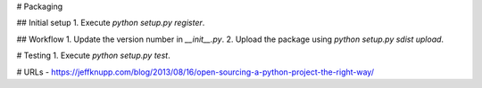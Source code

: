 # Packaging

## Initial setup
1. Execute `python setup.py register`.

## Workflow
1. Update the version number in `__init__.py`.
2. Upload the package using `python setup.py sdist upload`.

# Testing
1. Execute `python setup.py test`.

# URLs
- https://jeffknupp.com/blog/2013/08/16/open-sourcing-a-python-project-the-right-way/
